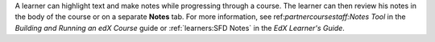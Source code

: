 
A learner can highlight text and make notes while progressing through a course.
The learner can then review his notes in the body of the course or on a
separate **Notes** tab. For more information, see ref:`partnercoursestaff:Notes
Tool` in the *Building and Running an edX Course* guide or :ref:`learners:SFD
Notes` in the *EdX Learner's Guide*.
